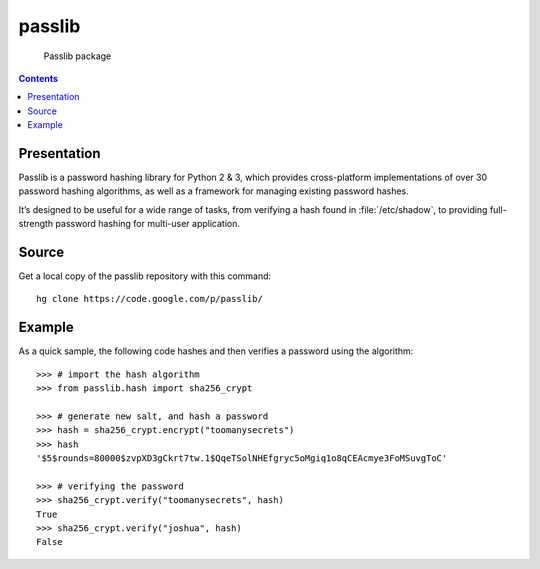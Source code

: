 ﻿

.. index::
   pair: hash functions; passlib
   pair: hash functions; SHA256


.. _passlib_library:

======================
passlib
======================

.. seealso::

   - https://code.google.com/p/passlib/
   - http://packages.python.org/passlib/


.. figure:: logo_passlib.png

   Passlib package



.. contents::
   :depth: 3


Presentation
============


Passlib is a password hashing library for Python 2 & 3, which provides
cross-platform implementations of over 30 password hashing algorithms, as well
as a framework for managing existing password hashes.

It’s designed to be useful for a wide range of tasks, from verifying a hash
found in :file:`/etc/shadow`, to providing full-strength password hashing for
multi-user application.


Source
======

.. seealso:: https://code.google.com/p/passlib/source

Get a local copy of the passlib repository with this command::

    hg clone https://code.google.com/p/passlib/


Example
=======

As a quick sample, the following code hashes and then verifies a password
using the algorithm::

    >>> # import the hash algorithm
    >>> from passlib.hash import sha256_crypt

    >>> # generate new salt, and hash a password
    >>> hash = sha256_crypt.encrypt("toomanysecrets")
    >>> hash
    '$5$rounds=80000$zvpXD3gCkrt7tw.1$QqeTSolNHEfgryc5oMgiq1o8qCEAcmye3FoMSuvgToC'

    >>> # verifying the password
    >>> sha256_crypt.verify("toomanysecrets", hash)
    True
    >>> sha256_crypt.verify("joshua", hash)
    False





